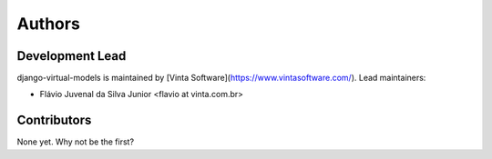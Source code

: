 =======
Authors
=======

Development Lead
----------------

django-virtual-models is maintained by [Vinta Software](https://www.vintasoftware.com/). Lead maintainers:

* Flávio Juvenal da Silva Junior <flavio at vinta.com.br>

Contributors
------------

None yet. Why not be the first?
